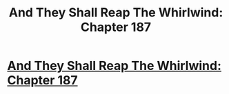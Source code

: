 #+TITLE: And They Shall Reap The Whirlwind: Chapter 187

* [[http://otherhistory.proboards.com/post/5745/thread][And They Shall Reap The Whirlwind: Chapter 187]]
:PROPERTIES:
:Author: hackerkiba
:Score: 1
:DateUnix: 1460120436.0
:DateShort: 2016-Apr-08
:END:
